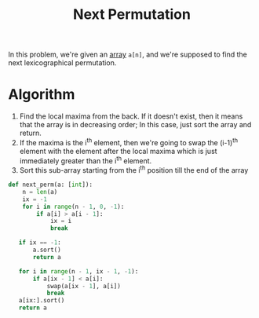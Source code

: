 :PROPERTIES:
:ID:       41686b78-6be7-459b-9242-28df33832faf
:ROAM_REFS: https://takeuforward.org/data-structure/next_permutation-find-next-lexicographically-greater-permutation/
:END:
#+title:Next Permutation
#+filetags: :CS:

In this problem, we're given an [[id:5adf9d6d-4832-420c-8c61-41d7747a47d1][array]] ~a[n]~, and we're supposed to find the next lexicographical permutation.

* Algorithm
1. Find the local maxima from the back. If it doesn't exist, then it means that the array is in decreasing order; In this case, just sort the array and return.
2. If the maxima is the i^th element, then we're going to swap the (i-1)^th element with the element after the local maxima which is just immediately greater than the i^th element.
3. Sort this sub-array starting from the i^th position till the end of the array

#+begin_src python
def next_perm(a: [int]):
    n = len(a)
    ix = -1
    for i in range(n - 1, 0, -1):
        if a[i] > a[i - 1]:
            ix = i
            break

   if ix == -1:
       a.sort()
       return a

   for i in range(n - 1, ix - 1, -1):
       if a[ix - 1] < a[i]:
           swap(a[ix - 1], a[i])
           break
   a[ix:].sort()
   return a
#+end_src
